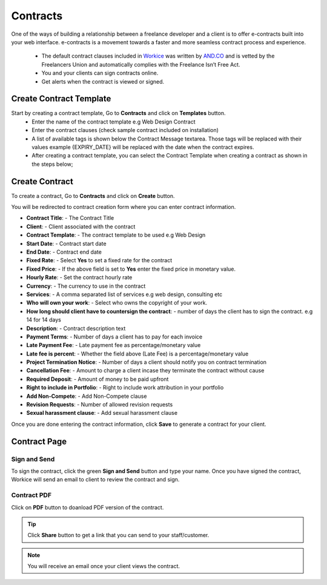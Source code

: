 Contracts
=========
.. meta::
   :description: Built into a smart work flow that includes e-signatures for your e-contracts.
   :keywords: projects,invoices,freelancer,deals,leads,crm,estimates,tickets,subscriptions,tasks,contacts,contracts,creditnotes,freelancer office,codecanyon

One of the ways of building a relationship between a freelance developer and a client is to offer e-contracts built into your web interface. e-contracts is a movement towards a faster and more seamless contract process and experience.

 - The default contract clauses included in `Workice <https://workice.com>`__ was written by `AND.CO <https://www.and.co/the-freelance-contract>`__ and is vetted by the Freelancers Union and automatically complies with the Freelance Isn’t Free Act.
 - You and your clients can sign contracts online.
 - Get alerts when the contract is viewed or signed.

Create Contract Template
"""""""""""""""""""""""""""
Start by creating a contract template, Go to **Contracts** and click on **Templates** button.
 - Enter the name of the contract template e.g Web Design Contract
 - Enter the contract clauses (check sample contract included on installation)
 - A list of available tags is shown below the Contract Message textarea. Those tags will be replaced with their values example {EXPIRY_DATE} will be replaced with the date when the contract expires.
 - After creating a contract template, you can select the Contract Template when creating a contract as shown in the steps below;


Create Contract
""""""""""""""""
To create a contract, Go to **Contracts** and click on **Create** button.

You will be redirected to contract creation form where you can enter contract information.

- **Contract Title**: - The Contract Title
- **Client**: - Client associated with the contract
- **Contract Template**: - The contract template to be used e.g Web Design
- **Start Date**: - Contract start date
- **End Date**: - Contract end date
- **Fixed Rate**: - Select **Yes** to set a fixed rate for the contract
- **Fixed Price**: - If the above field is set to **Yes** enter the fixed price in monetary value.
- **Hourly Rate**: - Set the contract hourly rate
- **Currency**: - The currency to use in the contract
- **Services**: - A comma separated list of services e.g web design, consulting etc
- **Who will own your work**: - Select who owns the copyright of your work.
- **How long should client have to countersign the contract**: - number of days the client has to sign the contract. e.g 14 for 14 days
- **Description**: - Contract description text
- **Payment Terms**: - Number of days a client has to pay for each invoice
- **Late Payment Fee**: - Late payment fee as percentage/monetary value
- **Late fee is percent**: - Whether the field above (Late Fee) is a percentage/monetary value
- **Project Termination Notice**: - Number of days a client should notify you on contract termination
- **Cancellation Fee**: - Amount to charge a client incase they terminate the contract without cause
- **Required Deposit**: - Amount of money to be paid upfront
- **Right to include in Portfolio**: - Right to include work attribution in your portfolio
- **Add Non-Compete**: - Add Non-Compete clause
- **Revision Requests**: - Number of allowed revision requests
- **Sexual harassment clause**: - Add sexual harassment clause

Once you are done entering the contract information, click **Save** to generate a contract for your client.

Contract Page
"""""""""""""
Sign and Send
^^^^^^^^^^^^^^^
To sign the contract, click the green **Sign and Send** button and type your name. Once you have signed the contract, Workice will send an email to client to review the contract and sign.

Contract PDF
^^^^^^^^^^^^^
Click on **PDF** button to doanload PDF version of the contract.

.. TIP:: Click **Share** button to get a link that you can send to your staff/customer.

.. NOTE:: You will receive an email once your client views the contract.
